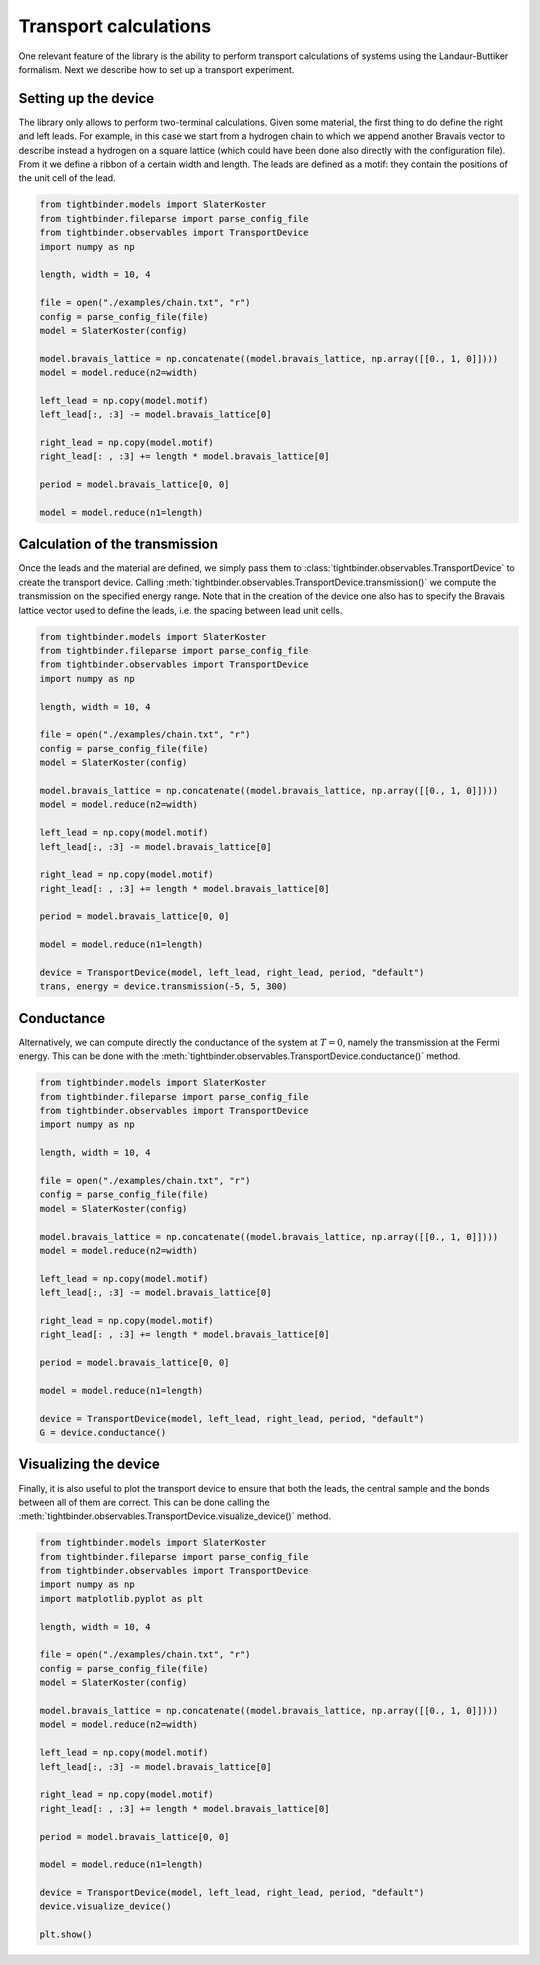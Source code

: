 Transport calculations
===============================
One relevant feature of the library is the ability to perform transport calculations of systems using the Landaur-Buttiker formalism. Next we describe how to 
set up a transport experiment.

Setting up the device
-------------------------------
The library only allows to perform two-terminal calculations. Given some material, the first thing to do define the right and left leads.
For example, in this case we start from a hydrogen chain to which we append another Bravais vector to describe instead a hydrogen on a square lattice 
(which could have been done also directly with the configuration file). From it we define a ribbon of a certain width and length. The leads 
are defined as a motif: they contain the positions of the unit cell of the lead.

.. code-block:: python

    from tightbinder.models import SlaterKoster
    from tightbinder.fileparse import parse_config_file
    from tightbinder.observables import TransportDevice
    import numpy as np

    length, width = 10, 4

    file = open("./examples/chain.txt", "r")
    config = parse_config_file(file)
    model = SlaterKoster(config)

    model.bravais_lattice = np.concatenate((model.bravais_lattice, np.array([[0., 1, 0]])))
    model = model.reduce(n2=width)

    left_lead = np.copy(model.motif)
    left_lead[:, :3] -= model.bravais_lattice[0]

    right_lead = np.copy(model.motif)
    right_lead[: , :3] += length * model.bravais_lattice[0]

    period = model.bravais_lattice[0, 0]

    model = model.reduce(n1=length)


Calculation of the transmission
-------------------------------
Once the leads and the material are defined, we simply pass them to :class:`tightbinder.observables.TransportDevice` to create the transport device. 
Calling :meth:`tightbinder.observables.TransportDevice.transmission()` we compute the transmission on the specified energy range. Note that in 
the creation of the device one also has to specify the Bravais lattice vector used to define the leads, i.e. the spacing between lead unit cells.

.. code-block:: python

    from tightbinder.models import SlaterKoster
    from tightbinder.fileparse import parse_config_file
    from tightbinder.observables import TransportDevice
    import numpy as np

    length, width = 10, 4
    
    file = open("./examples/chain.txt", "r")
    config = parse_config_file(file)
    model = SlaterKoster(config)

    model.bravais_lattice = np.concatenate((model.bravais_lattice, np.array([[0., 1, 0]])))
    model = model.reduce(n2=width)

    left_lead = np.copy(model.motif)
    left_lead[:, :3] -= model.bravais_lattice[0]

    right_lead = np.copy(model.motif)
    right_lead[: , :3] += length * model.bravais_lattice[0]

    period = model.bravais_lattice[0, 0]

    model = model.reduce(n1=length)

    device = TransportDevice(model, left_lead, right_lead, period, "default")
    trans, energy = device.transmission(-5, 5, 300)

Conductance
-------------------------------
Alternatively, we can compute directly the conductance of the system at :math:`T=0`, namely the transmission at the Fermi energy. This can be done 
with the :meth:`tightbinder.observables.TransportDevice.conductance()` method.

.. code-block:: python

    from tightbinder.models import SlaterKoster
    from tightbinder.fileparse import parse_config_file
    from tightbinder.observables import TransportDevice
    import numpy as np

    length, width = 10, 4
    
    file = open("./examples/chain.txt", "r")
    config = parse_config_file(file)
    model = SlaterKoster(config)

    model.bravais_lattice = np.concatenate((model.bravais_lattice, np.array([[0., 1, 0]])))
    model = model.reduce(n2=width)

    left_lead = np.copy(model.motif)
    left_lead[:, :3] -= model.bravais_lattice[0]

    right_lead = np.copy(model.motif)
    right_lead[: , :3] += length * model.bravais_lattice[0]

    period = model.bravais_lattice[0, 0]

    model = model.reduce(n1=length)

    device = TransportDevice(model, left_lead, right_lead, period, "default")
    G = device.conductance()

Visualizing the device
-------------------------------
Finally, it is also useful to plot the transport device to ensure that both the leads, the central sample and the bonds between all of them are correct.
This can be done calling the :meth:`tightbinder.observables.TransportDevice.visualize_device()` method.

.. code-block:: python

    from tightbinder.models import SlaterKoster
    from tightbinder.fileparse import parse_config_file
    from tightbinder.observables import TransportDevice
    import numpy as np
    import matplotlib.pyplot as plt

    length, width = 10, 4
    
    file = open("./examples/chain.txt", "r")
    config = parse_config_file(file)
    model = SlaterKoster(config)

    model.bravais_lattice = np.concatenate((model.bravais_lattice, np.array([[0., 1, 0]])))
    model = model.reduce(n2=width)

    left_lead = np.copy(model.motif)
    left_lead[:, :3] -= model.bravais_lattice[0]

    right_lead = np.copy(model.motif)
    right_lead[: , :3] += length * model.bravais_lattice[0]

    period = model.bravais_lattice[0, 0]

    model = model.reduce(n1=length)

    device = TransportDevice(model, left_lead, right_lead, period, "default")
    device.visualize_device()

    plt.show()